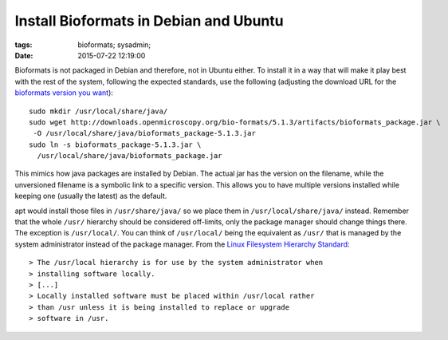 Install Bioformats in Debian and Ubuntu
#######################################

:tags: bioformats; sysadmin;
:date: 2015-07-22 12:19:00

Bioformats is not packaged in Debian and therefore, not in Ubuntu
either.  To install it in a way that will make it play best with the
rest of the system, following the expected standards, use the
following (adjusting the download URL for the `bioformats version you
want <http://downloads.openmicroscopy.org/bio-formats/>`_)::

 sudo mkdir /usr/local/share/java/
 sudo wget http://downloads.openmicroscopy.org/bio-formats/5.1.3/artifacts/bioformats_package.jar \
  -O /usr/local/share/java/bioformats_package-5.1.3.jar
 sudo ln -s bioformats_package-5.1.3.jar \
   /usr/local/share/java/bioformats_package.jar

This mimics how java packages are installed by Debian.  The actual jar
has the version on the filename, while the unversioned filename is a
symbolic link to a specific version.  This allows you to have multiple
versions installed while keeping one (usually the latest) as the
default.

apt would install those files in ``/usr/share/java/`` so we place them
in ``/usr/local/share/java/`` instead.  Remember that the whole
``/usr/`` hierarchy should be considered off-limits, only the package
manager should change things there.  The exception is ``/usr/local/``.
You can think of ``/usr/local/`` being the equivalent as ``/usr/``
that is managed by the system administrator instead of the package
manager.  From the `Linux Filesystem Hierarchy Standard
<http://refspecs.linuxfoundation.org/fhs.shtml>`_::

> The /usr/local hierarchy is for use by the system administrator when
> installing software locally.
> [...]
> Locally installed software must be placed within /usr/local rather
> than /usr unless it is being installed to replace or upgrade
> software in /usr.
